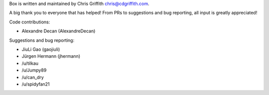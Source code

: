 Box is written and maintained by Chris Griffith chris@cdgriffith.com.

A big thank you to everyone that has helped! From PRs to suggestions and bug
reporting, all input is greatly appreciated!

Code contributions:

- Alexandre Decan (AlexandreDecan)

Suggestions and bug reporting:

- JiuLi Gao (gaojiuli)
- Jürgen Hermann (jhermann)
- /u/tilkau
- /u/Jumpy89
- /u/can_dry
- /u/spidyfan21
